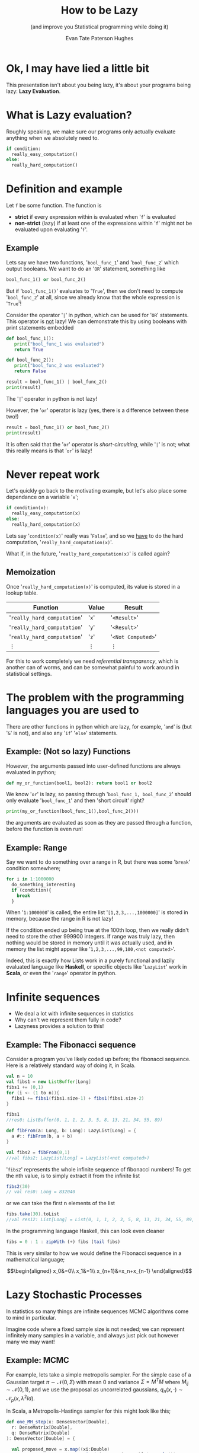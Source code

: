 #+TITLE: How to be Lazy
#+SUBTITLE: (and improve you Statistical programming while doing it)
#+AUTHOR: Evan Tate Paterson Hughes
#+PROPERTY: header-args :tangle pythoncode.py
#+auto_tangle: t
#+BIBLIOGRAPHY: Bibliography.bib
#+LATEX_HEADER: \usepackage{amsmath,amsfonts,amssymb}
#+MACRO: colour @@html:<font color="$1">$2</font>@@

:REVEAL_PROPERTIES:
#+REVEAL_ROOT: https://cdn.jsdelivr.net/npm/reveal.js
#+REVEAL_THEME: solarized
#+OPTIONS: timestamp:nil toc:0 num:nil frag:(grow)
#+REVEAL_INIT_OPTIONS: slideNumber:"c/t"
:END:

* Ok, I may have lied a little bit

This presentation isn't about you being lazy, it's about your programs being lazy: *Lazy Evaluation*.

* What is Lazy evaluation?

#+ATTR_REVEAL: :frag t
Roughly speaking, we make sure our programs only actually evaluate anything when we absolutely need to.

#+ATTR_REVEAL: :frag t
#+begin_src python :tangle no
  if condition:
    really_easy_computation()
  else:
    really_hard_computation()
#+end_src

* Definition and example

#+ATTR_REVEAL: :frag t
Let ~f~ be some function. The function is
#+ATTR_REVEAL: :frag t
- *strict* if every expression within is evaluated when '~f~' is evaluated
- *non-strict* (lazy) if at least one of the expressions within '~f~' might not be evaluated upon evaluating '~f~'.

** Example

Lets say we have two functions, '~bool_func_1~' and '~bool_func_2~' which output booleans. We want to do an '~OR~' statement, something like

#+ATTR_REVEAL: :frag t
#+begin_src python :results none :tangle no
  bool_func_1() or bool_func_2()
#+end_src

#+ATTR_REVEAL: :frag t
But if '~bool_func_1()~' evaluates to '~True~', then we don't need to compute '~bool_func_2~' at all, since we already know that the whole expression is '~True~'!

#+REVEAL: split

Consider the operator '~|~' in python, which can be used for '~OR~' statements. This operator is _not_ lazy!
We can demonstrate this by using booleans with print statements embedded

#+ATTR_REVEAL: :frag t
#+begin_src python :session example :results none
  def bool_func_1():
     print("bool_func_1 was evaluated")
     return True

  def bool_func_2():
     print("bool_func_2 was evaluated")
     return False
#+end_src

#+REVEAL: split

#+begin_src python :session example :results output :exports both
  result = bool_func_1() | bool_func_2()
  print(result)
#+end_src

#+ATTR_REVEAL: :frag t
The '~|~' operator in python is not lazy!
  
#+REVEAL: split

However, the '~or~' operator is lazy (yes, there is a difference between these two!)

#+begin_src python :session example :results output :exports both
  result = bool_func_1() or bool_func_2()
  print(result)
#+end_src

#+ATTR_REVEAL: :frag t
It is often said that the '~or~' operator is /short-circuiting/, while '~|~' is not; what this really means is that '~or~' is lazy!
* Never repeat work

Let's quickly go back to the motivating example, but let's also place some dependance on a variable '~x~';

#+ATTR_REVEAL: :frag t
#+begin_src python :tangle no
  if condition(x):
    really_easy_computation(x)
  else:
    really_hard_computation(x)
#+end_src

#+ATTR_REVEAL: :frag t
Lets say '~condition(x)~' really was '~False~', and so we _have_ to do the hard computation, '~really_hard_computation(x)~'.

What if, in the future, '~really_hard_computation(x)~' is called again?

** Memoization

#+ATTR_REVEAL: :frag t
Once '~really_hard_computation(x)~' is computed, its value is stored in a lookup table.

#+ATTR_REVEAL: :frag t
|-------------------------+-------+----------------|
| Function                | Value | Result         |
|-------------------------+-------+----------------|
| '~really_hard_computation~' | '~x~'     | '~<Result>~'       |
| '~really_hard_computation~' | '~y~'     | '~<Result>~'       |
| '~really_hard_computation~' | '~z~'     | '~<Not Computed>~' |
| $\vdots$                | $\vdots$ | $\vdots$       |
|-------------------------+-------+----------------|

# the program will fist look at the table to see whether the computation has already been done, and if it has, will simply use the value stored in memory.


#+REVEAL: split
For this to work completely we need /referential transparency/, which is another can of worms, and can be somewhat painful to work around in statistical settings.

* The problem with the programming languages you are used to

There are other functions in python which are lazy, for example, '~and~' is (but '~&~' is not), and also any  '~if~' '~else~' statements.

** Example: (Not so lazy) Functions

However, the arguments passed into user-defined functions are always evaluated in python;

#+ATTR_REVEAL: :frag t
#+begin_src python :session example :results none
  def my_or_function(bool1, bool2): return bool1 or bool2 
#+end_src

#+ATTR_REVEAL: :frag t
We know '~or~' is lazy, so passing through '~bool_func_1, bool_func_2~' should only evaluate '~bool_func_1~' and then 'short circuit' right?

#+REVEAL: split

#+begin_src python :session example :results output :exports both
  print(my_or_function(bool_func_1(),bool_func_2()))
#+end_src
#+ATTR_REVEAL: :frag t
the arguments are evaluated as soon as they are passed through a function, before the function is even run!

** Example: Range

Say we want to do something over a range in R, but there was some '~break~' condition somewhere;
#+ATTR_REVEAL: :frag t
#+begin_src r :tangle no :output none :export code
  for i in 1:1000000
    do_something_interesting
    if (condition){
      break
    }
#+end_src
#+ATTR_REVEAL: :frag t
When '~1:1000000~' is called, the entire list '~[1,2,3,...,1000000]~' is stored in memory, because the range in R is not lazy!

#+REVEAL: split

If the condition ended up being true at the 100th loop, then we really didn't need to store the other 999900 integers. If range was truly lazy, then nothing would be stored in memory until it was actually used, and in memory the list might appear like '~1,2,3,...,99,100,<not computed>~'.

#+ATTR_REVEAL: :frag t
Indeed, this is exactly how Lists work in a purely functional and lazily evaluated language like *Haskell*, or specific objects like '~LazyList~' work in *Scala*, or even the '~range~' operator in python.

* Infinite sequences

#+ATTR_REVEAL: :frag t
- We deal a lot with infinite sequences in statistics
- Why can't we represent them fully in code?
- Lazyness provides a solution to this!

** Example: The Fibonacci sequence

Consider a program you've likely coded up before; the fibonacci sequence. Here is a relatively standard  way of doing it, in Scala.

#+ATTR_REVEAL: :frag t
#+begin_src scala :tangle no
  val n = 10
  val fibs1 = new ListBuffer[Long]
  fibs1 += (0,1)
  for (i <- (1 to n)){
    fibs1 += fibs1(fibs1.size-1) + fibs1(fibs1.size-2)
  }

  fibs1
  //res0: ListBuffer(0, 1, 1, 2, 3, 5, 8, 13, 21, 34, 55, 89)
#+end_src


#+REVEAL: split

#+begin_src scala :tangle no
  def fibFrom(a: Long, b: Long): LazyList[Long] = {
    a #:: fibFrom(b, a + b)
  }

  val fibs2 = fibFrom(0,1)
  //val fibs2: LazyList[Long] = LazyList(<not computed>)
#+end_src
#+ATTR_REVEAL: :frag t
'~fibs2~' represents the whole infinite sequence of fibonacci numbers! To get the nth value, is to simply extract it from the infinite list
#+ATTR_REVEAL: :frag t
#+begin_src scala :tangle no
  fibs2(30)
  // val res0: Long = 832040
#+end_src

#+ATTR_REVEAL: :frag t
or we can take the first n elements of the list

#+ATTR_REVEAL: :frag t
#+begin_src scala :tangle no
  fibs.take(30).toList
  //val res12: List[Long] = List(0, 1, 1, 2, 3, 5, 8, 13, 21, 34, 55, 89, 144, 233, 377, 610, 987, 1597, 2584, 4181, 6765, 10946, 17711, 28657, 46368, 75025, 121393, 196418, 317811, 514229)
#+end_src

#+REVEAL: split

In the programming language Haskell, this can look even cleaner


#+ATTR_REVEAL: :frag t
#+begin_src haskell :tangle no
  fibs = 0 : 1 : zipWith (+) fibs (tail fibs)
#+end_src
#+ATTR_REVEAL: :frag t
This is very similar to how we would define the Fibonacci sequence in a mathematical language;
#+ATTR_REVEAL: :frag t
$$\begin{aligned}
x_0&=0\\
x_1&=1\\
x_{n+1}&=x_n+x_{n-1}
\end{aligned}$$

* Lazy Stochastic Processes

In statistics so many things are infinite sequences MCMC algorithms come to mind in particular.

#+ATTR_REVEAL: :frag t
Imagine code where a fixed sample size is not needed; we can represent infinitely many samples in a variable, and always just pick out however many we may want!

** Example: MCMC

For example, lets take a simple metropolis sampler. For the simple case of a Gaussian target $\pi \sim\mathcal N(0,\Sigma)$ with mean $0$ and variance $\Sigma=M^TM$ where $M_{ij}\sim\mathcal N(0,1)$, and we use the proposal as uncorrelated gaussians, $q_n(x,\cdot)\sim\mathcal N_p(x, \lambda^2 Id)$.
#+ATTR_REVEAL: :frag t
In Scala, a Metropolis-Hastings sampler for this might look like this;

#+REVEAL: split

#+begin_src scala :tangle no
  def one_MH_step(x: DenseVector[Double],
    r: DenseMatrix[Double],
    q: DenseMatrix[Double]
  ): DenseVector[Double] = {

    val proposed_move = x.map((xi:Double)
                        => Gaussian(xi, 0.01/d.toDouble).sample())
    val alpha = 0.5 * ((x.t * (r \ (q.t * x)))
                - (proposed_move.t * (r \ (q.t * proposed_move))))
    val log_acceptance_prob = math.min(0.0, alpha)
    val u = rng.nextDouble()
    if (math.log(u) < log_acceptance_prob) then proposed_move
      else x
  }
#+end_src

#+REVEAL: split

Once we've chosen a, initial value, we can the define the rest of the infinite chain using a operation '~LazyList.iterate~' in scala
#+ATTR_REVEAL: :frag t
#+begin_src scala :tangle no
  mh_sample = LazyList.iterate(x0)(
    (x:DenseVector[Double]) => one_MH_step(x,q,r))
#+end_src

#+REVEAL: split

By can, of course, do the usual stuff on this list, like compute estimates

#+ATTR_REVEAL: :frag t
#+begin_src scala :tangle no

  val n = 100000

  val xsum = mh_sample.take(n).foldLeft(
    DenseVector.zeros[Double](d))(_+_)
  val xxtvals = mh_sample.map(
    (x: DenseVector[Double]) => x * x.t)
  val xxtsum = xxtvals.take(n).foldLeft(
    DenseMatrix.zeros[Double](d,d))(_+_)

  val sample_var = (xxtsum :*= 1/n.toDouble)
  - ((xsum * xsum.t) :*= 1/(n*n).toDouble)
  // 0.5798798360620974    -0.25268806862366644  -0.23151583712649304
  // -0.25268806862366644  2.3148740685967075    1.5463449917637646
  // -0.23151583712649304  1.5463449917637646    1.5615727189017325
  #+end_src

#+REVEAL: split

And we can plot things as normal (here I'm using my own '~plotter~' function to simplify things);
#+ATTR_REVEAL: :frag t
#+begin_src scala
  plotter(mrth_sample, n, 0, "./MHplot.png")
#+end_src
#+ATTR_REVEAL: :frag t
[[file:./Scala_source/MHplot.png]]

* And that's all I wanted to talk about

The scala and python code for the presentation, as well as the presentation itself, is available on my github, [[https://github.com/tatephughes/Lazy-Evaluation-in-Statistical-Computing][github.com/tatephughes/]].

I would encouredge you to take a look at Haskell; it can be tough to get your head around and realistically isn't practical for statistical modelling, but it teaches some valuable lessons which could prove helpful for programming in the languages you do use!
